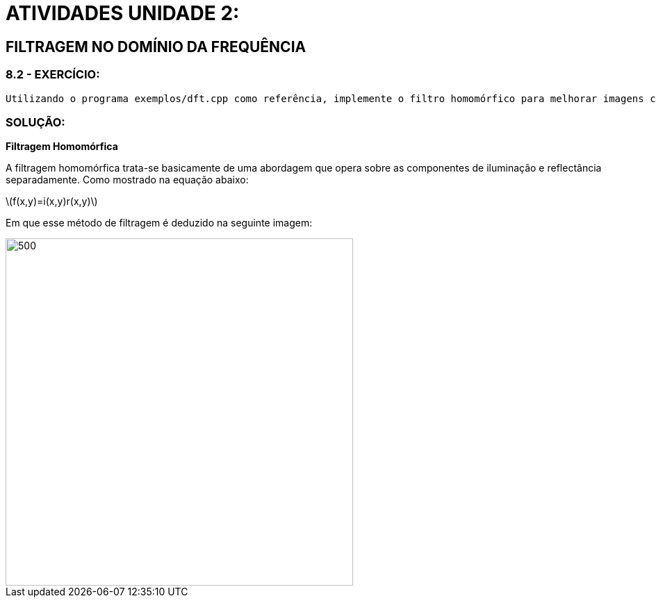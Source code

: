 [.text-center]
= ATIVIDADES UNIDADE 2:
:stem: latexmath

[.text-center]
== FILTRAGEM NO DOMÍNIO DA FREQUÊNCIA

[.text-center]
=== 8.2 - EXERCÍCIO:
	Utilizando o programa exemplos/dft.cpp como referência, implemente o filtro homomórfico para melhorar imagens com iluminação irregular. Crie uma cena mal iluminada e ajuste os parâmetros do filtro homomórfico para corrigir a iluminação da melhor forma possível. Assuma que a imagem fornecida é em tons de cinza.

[.text-center]
=== SOLUÇÃO:

[.text-center]
**Filtragem Homomórfica**

A filtragem homomórfica trata-se basicamente de uma abordagem que opera sobre as componentes de iluminação e reflectância separadamente. 
Como mostrado na equação abaixo:

[.text-center]
stem:[f(x,y)=i(x,y)r(x,y)]

Em que esse método de filtragem é deduzido na seguinte imagem:

image::homomorfic.png[500,500,float="center",align="center"]



